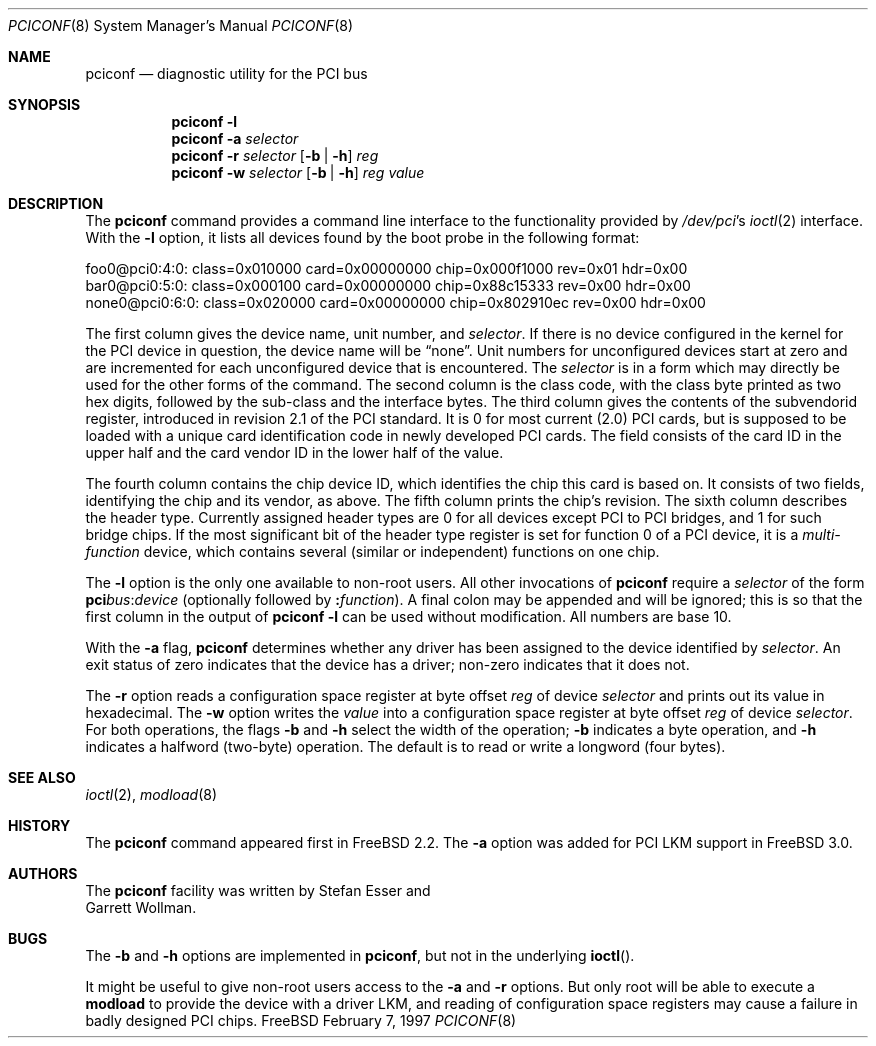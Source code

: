 .\"	$Id: pciconf.8,v 1.3 1997/10/06 11:38:29 charnier Exp $
.\" Copyright (c) 1997
.\"	Stefan Esser <se@freebsd.org>. All rights reserved.
.\"
.\" Redistribution and use in source and binary forms, with or without
.\" modification, are permitted provided that the following conditions
.\" are met:
.\" 1. Redistributions of source code must retain the above copyright
.\"    notice, this list of conditions and the following disclaimer.
.\"
.\" 2. Redistributions in binary form must reproduce the above copyright
.\"    notice, this list of conditions and the following disclaimer in the
.\"    documentation and/or other materials provided with the distribution.
.\"
.\" THIS SOFTWARE IS PROVIDED BY THE AUTHOR AND CONTRIBUTORS ``AS IS'' AND
.\" ANY EXPRESS OR IMPLIED WARRANTIES, INCLUDING, BUT NOT LIMITED TO, THE
.\" IMPLIED WARRANTIES OF MERCHANTABILITY AND FITNESS FOR A PARTICULAR PURPOSE
.\" ARE DISCLAIMED.  IN NO EVENT SHALL THE AUTHOR OR CONTRIBUTORS BE LIABLE
.\" FOR ANY DIRECT, INDIRECT, INCIDENTAL, SPECIAL, EXEMPLARY, OR CONSEQUENTIAL
.\" DAMAGES (INCLUDING, BUT NOT LIMITED TO, PROCUREMENT OF SUBSTITUTE GOODS
.\" OR SERVICES; LOSS OF USE, DATA, OR PROFITS; OR BUSINESS INTERRUPTION)
.\" HOWEVER CAUSED AND ON ANY THEORY OF LIABILITY, WHETHER IN CONTRACT, STRICT
.\" LIABILITY, OR TORT (INCLUDING NEGLIGENCE OR OTHERWISE) ARISING IN ANY WAY
.\" OUT OF THE USE OF THIS SOFTWARE, EVEN IF ADVISED OF THE POSSIBILITY OF
.\" SUCH DAMAGE.
.\"
.Dd February 7, 1997
.Dt PCICONF 8
.Os FreeBSD
.Sh NAME
.Nm pciconf
.Nd diagnostic utility for the PCI bus
.Sh SYNOPSIS
.Nm pciconf Fl l
.Nm pciconf Fl a Ar selector
.Nm pciconf Fl r Ar selector 
.Op Fl b | Fl h
.Ar reg
.Nm pciconf Fl w Ar selector 
.Op Fl b | Fl h
.Ar reg value
.Sh DESCRIPTION
The
.Nm
command provides a command line interface to the functionality provided by
.Pa /dev/pci Ns 's
.Xr ioctl 2
interface.
With the 
.Fl l
option, it lists all devices found by the boot probe in the following format:
.Bd -literal
foo0@pci0:4:0: class=0x010000 card=0x00000000 chip=0x000f1000 rev=0x01 hdr=0x00
bar0@pci0:5:0: class=0x000100 card=0x00000000 chip=0x88c15333 rev=0x00 hdr=0x00
none0@pci0:6:0: class=0x020000 card=0x00000000 chip=0x802910ec rev=0x00 hdr=0x00
.Ed
.Pp
The first column gives the 
device name, unit number, and
.Ar selector .
If there is no device configured in the kernel for the
.Tn PCI
device in question, the device name will be
.Dq none .
Unit numbers for unconfigured devices start at zero and are incremented for
each unconfigured device that is encountered.  The
.Ar selector
is in a form which may directly be used for the other forms of the command.
The second column is the class code, with the class byte printed as two
hex digits, followed by the sub-class and the interface bytes.
The third column gives the contents of the subvendorid register, introduced 
in revision 2.1 of the 
.Tn PCI
standard. It is 0 for most current (2.0)
.Tn PCI
cards, but is supposed to be loaded with a unique card identification code
in newly developed 
.Tn PCI 
cards. The field consists of the card ID in the upper
half and the card vendor ID in the lower half of the value.
.Pp
The fourth column contains the chip device ID, which identifies the chip 
this card is based on. It consists of two fields, identifying the chip and 
its vendor, as above.
The fifth column prints the chip's revision.
The sixth column describes the header type. 
Currently assigned header types are 0 for all devices except 
.Tn PCI
to
.Tn PCI
bridges, and 1 for such bridge chips. If the most significant bit
of the header type register is set for 
function 0 of a 
.Tn PCI 
device, it is a
.Em multi-function
device, which contains several (similar or independent) functions on 
one chip.
.Pp
The 
.Fl l
option is the only one available to non-root users.
All other invocations of 
.Nm
require a
.Ar selector 
of the form
.Li pci Ns Va bus Ns \&: Ns Va device
(optionally followed by
.Li \&: Ns Va function ) .
A final colon may be appended and
will be ignored; this is so that the first column in the output of
.Nm
.Fl l
can be used without modification.  All numbers are base 10.
.Pp
With the
.Fl a
flag,
.Nm
determines whether any driver has been assigned to the device
identified by 
.Ar selector .
An exit status of zero indicates that the device has a driver;
non-zero indicates that it does not.
.Pp
The 
.Fl r
option reads a configuration space register at byte offset 
.Ar reg 
of device
.Ar selector
and prints out its value in hexadecimal.
The 
.Fl w 
option writes the 
.Ar value
into a configuration space register at byte offset 
.Ar reg 
of device
.Ar selector .
For both operations, the flags
.Fl b
and
.Fl h
select the width of the operation;
.Fl b
indicates a byte operation, and
.Fl h
indicates a halfword (two-byte) operation.  The default is to read or
write a longword (four bytes).
.Sh SEE ALSO
.Xr ioctl 2 ,
.\" .Xr pci 4 ,
.Xr modload 8 
.Sh HISTORY
The 
.Nm
command appeared first in
.Fx 2.2 .
The 
.Fl a
option was added for 
.Tn PCI
LKM support in
.Fx 3.0 .
.Sh AUTHORS
The
.Nm
facility was written by
.An Stefan Esser
and
.An Garrett Wollman .
.Sh BUGS
The 
.Fl b 
and 
.Fl h
options are implemented in 
.Nm pciconf ,
but not in the underlying 
.Fn ioctl .
.Pp
It might be useful to give non-root users access to the 
.Fl a
and
.Fl r
options. But only root will be able to execute a 
.Nm modload
to provide the device with a driver LKM, and reading of configuration space
registers may cause a failure in badly designed 
.Tn PCI
chips.
